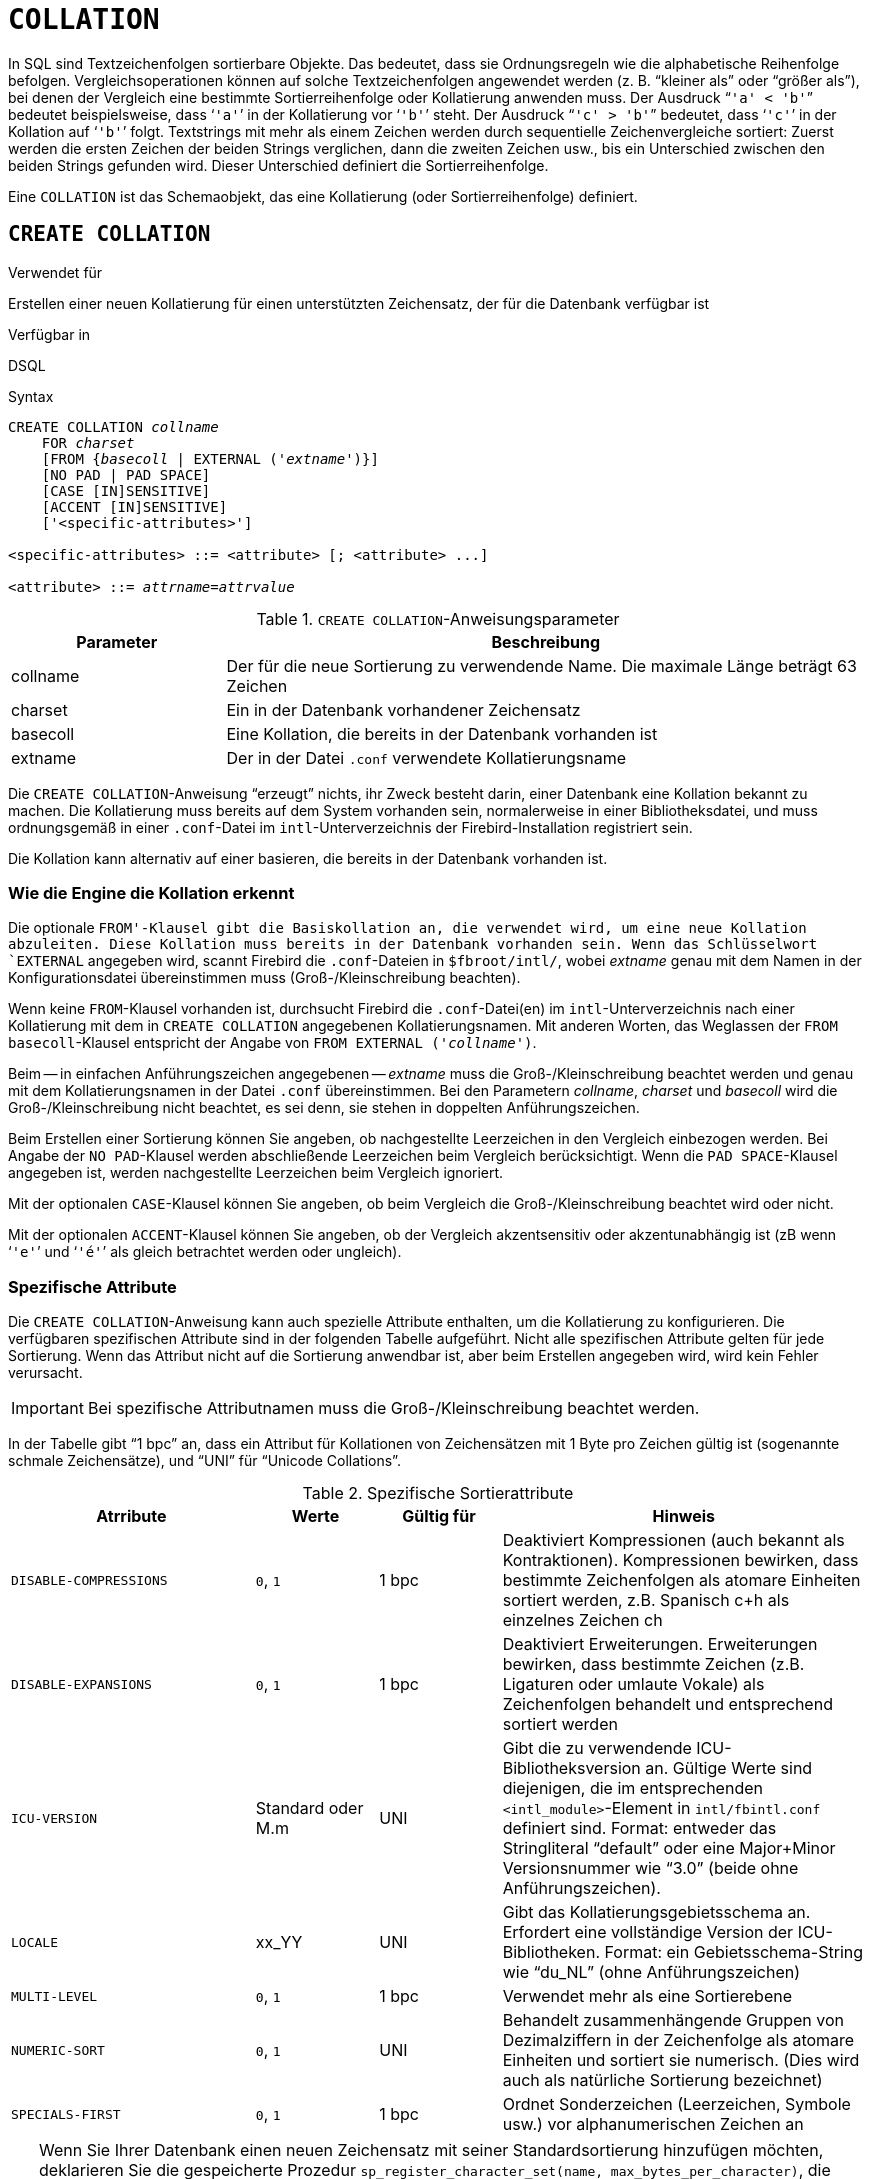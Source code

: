 [[fblangref40-ddl-collation-de]]
= `COLLATION`

In SQL sind Textzeichenfolgen sortierbare Objekte.
Das bedeutet, dass sie Ordnungsregeln wie die alphabetische Reihenfolge befolgen.
Vergleichsoperationen können auf solche Textzeichenfolgen angewendet werden (z. B. "`kleiner als`" oder "`größer als`"), bei denen der Vergleich eine bestimmte Sortierreihenfolge oder Kollatierung anwenden muss.
Der Ausdruck "```'a' < 'b'```" bedeutet beispielsweise, dass '```'a'```' in der Kollatierung vor '```'b'```' steht.
Der Ausdruck "```'c' > 'b'```" bedeutet, dass '```'c'```' in der Kollation auf '```'b'```' folgt.
Textstrings mit mehr als einem Zeichen werden durch sequentielle Zeichenvergleiche sortiert: Zuerst werden die ersten Zeichen der beiden Strings verglichen, dann die zweiten Zeichen usw., bis ein Unterschied zwischen den beiden Strings gefunden wird.
Dieser Unterschied definiert die Sortierreihenfolge.

Eine `COLLATION` ist das Schemaobjekt, das eine Kollatierung (oder Sortierreihenfolge) definiert.

[[fblangref40-ddl-collation-create-de]]
== `CREATE COLLATION`

.Verwendet für
Erstellen einer neuen Kollatierung für einen unterstützten Zeichensatz, der für die Datenbank verfügbar ist

.Verfügbar in
DSQL

.Syntax
[listing,subs=+quotes]
----
CREATE COLLATION _collname_
    FOR _charset_
    [FROM {_basecoll_ | EXTERNAL ('_extname_')}]
    [NO PAD | PAD SPACE]
    [CASE [IN]SENSITIVE]
    [ACCENT [IN]SENSITIVE]
    ['<specific-attributes>']

<specific-attributes> ::= <attribute> [; <attribute> ...]

<attribute> ::= _attrname_=_attrvalue_
----

[[fblangref40-ddl-tbl-collatcrt-de]]
.`CREATE COLLATION`-Anweisungsparameter
[cols="<1,<3", options="header",stripes="none"]
|===
^| Parameter
^| Beschreibung

|collname
|Der für die neue Sortierung zu verwendende Name.
Die maximale Länge beträgt 63 Zeichen

|charset
|Ein in der Datenbank vorhandener Zeichensatz

|basecoll
|Eine Kollation, die bereits in der Datenbank vorhanden ist

|extname
|Der in der Datei [path]`.conf` verwendete Kollatierungsname
|===

Die `CREATE COLLATION`-Anweisung "`erzeugt`" nichts, ihr Zweck besteht darin, einer Datenbank eine Kollation bekannt zu machen.
Die Kollatierung muss bereits auf dem System vorhanden sein, normalerweise in einer Bibliotheksdatei, und muss ordnungsgemäß in einer `.conf`-Datei im `intl`-Unterverzeichnis der Firebird-Installation registriert sein.

Die Kollation kann alternativ auf einer basieren, die bereits in der Datenbank vorhanden ist.

[[fblangref40-ddl-collation-createhow-de]]
=== Wie die Engine die Kollation erkennt

Die optionale `FROM'-Klausel gibt die Basiskollation an, die verwendet wird, um eine neue Kollation abzuleiten.
Diese Kollation muss bereits in der Datenbank vorhanden sein.
Wenn das Schlüsselwort `EXTERNAL` angegeben wird, scannt Firebird die `.conf`-Dateien in `$fbroot/intl/`, wobei _extname_ genau mit dem Namen in der Konfigurationsdatei übereinstimmen muss (Groß-/Kleinschreibung beachten).

Wenn keine `FROM`-Klausel vorhanden ist, durchsucht Firebird die `.conf`-Datei(en) im `intl`-Unterverzeichnis nach einer Kollatierung mit dem in `CREATE COLLATION` angegebenen Kollatierungsnamen.
Mit anderen Worten, das Weglassen der `FROM basecoll`-Klausel entspricht der Angabe von `FROM EXTERNAL ('__collname__')`.

Beim -- in einfachen Anführungszeichen angegebenen -- _extname_ muss die Groß-/Kleinschreibung beachtet werden und genau mit dem Kollatierungsnamen in der Datei [path]`.conf` übereinstimmen.
Bei den Parametern _collname_, _charset_ und _basecoll_ wird die Groß-/Kleinschreibung nicht beachtet, es sei denn, sie stehen in doppelten Anführungszeichen.

Beim Erstellen einer Sortierung können Sie angeben, ob nachgestellte Leerzeichen in den Vergleich einbezogen werden.
Bei Angabe der `NO PAD`-Klausel werden abschließende Leerzeichen beim Vergleich berücksichtigt.
Wenn die `PAD SPACE`-Klausel angegeben ist, werden nachgestellte Leerzeichen beim Vergleich ignoriert.

Mit der optionalen `CASE`-Klausel können Sie angeben, ob beim Vergleich die Groß-/Kleinschreibung beachtet wird oder nicht.

Mit der optionalen `ACCENT`-Klausel können Sie angeben, ob der Vergleich akzentsensitiv oder akzentunabhängig ist (zB wenn '```'e'```' und '```'é'```' als gleich betrachtet werden oder ungleich).

[[fblangref40-ddl-collation-specatt-de]]
=== Spezifische Attribute

Die `CREATE COLLATION`-Anweisung kann auch spezielle Attribute enthalten, um die Kollatierung zu konfigurieren.
Die verfügbaren spezifischen Attribute sind in der folgenden Tabelle aufgeführt.
Nicht alle spezifischen Attribute gelten für jede Sortierung.
Wenn das Attribut nicht auf die Sortierung anwendbar ist, aber beim Erstellen angegeben wird, wird kein Fehler verursacht.

[IMPORTANT]
====
Bei spezifische Attributnamen muss die Groß-/Kleinschreibung beachtet werden.
====

In der Tabelle gibt "`1 bpc`" an, dass ein Attribut für Kollationen von Zeichensätzen mit 1 Byte pro Zeichen gültig ist (sogenannte schmale Zeichensätze), und "`UNI`" für "`Unicode Collations`".

[[fblangref40-ddl-tbl-specific-colls-de]]
.Spezifische Sortierattribute
[cols="<2,<1,<1,<3", options="header"]
|===
^| Atrribute
^| Werte
^| Gültig für
^| Hinweis

|`DISABLE-COMPRESSIONS`
|`0`, `1`
|1 bpc
|Deaktiviert Kompressionen (auch bekannt als Kontraktionen).
Kompressionen bewirken, dass bestimmte Zeichenfolgen als atomare Einheiten sortiert werden, z.B. Spanisch c+h als einzelnes Zeichen ch

|`DISABLE-EXPANSIONS`
|`0`, `1`
|1 bpc
|Deaktiviert Erweiterungen.
Erweiterungen bewirken, dass bestimmte Zeichen (z.B. Ligaturen oder umlaute Vokale) als Zeichenfolgen behandelt und entsprechend sortiert werden

|`ICU-VERSION`
|Standard oder M.m
|UNI
|Gibt die zu verwendende ICU-Bibliotheksversion an.
Gültige Werte sind diejenigen, die im entsprechenden `<intl_module>`-Element in `intl/fbintl.conf` definiert sind.
Format: entweder das Stringliteral "`default`" oder eine Major+Minor Versionsnummer wie "`3.0`" (beide ohne Anführungszeichen).

|`LOCALE`
|xx_YY
|UNI
|Gibt das Kollatierungsgebietsschema an.
Erfordert eine vollständige Version der ICU-Bibliotheken.
Format: ein Gebietsschema-String wie "`du_NL`" (ohne Anführungszeichen)

|`MULTI-LEVEL`
|`0`, `1`
|1 bpc
|Verwendet mehr als eine Sortierebene

|`NUMERIC-SORT`
|`0`, `1`
|UNI
|Behandelt zusammenhängende Gruppen von Dezimalziffern in der Zeichenfolge als atomare Einheiten und sortiert sie numerisch.
(Dies wird auch als natürliche Sortierung bezeichnet)

|`SPECIALS-FIRST`
|`0`, `1`
|1 bpc
|Ordnet Sonderzeichen (Leerzeichen, Symbole usw.) vor alphanumerischen Zeichen an
|===

[TIP]
====
Wenn Sie Ihrer Datenbank einen neuen Zeichensatz mit seiner Standardsortierung hinzufügen möchten, deklarieren Sie die gespeicherte Prozedur `sp_register_character_set(name, max_bytes_per_character)`, die sich in `misc/intl.sql` im Firebird-Installationsverzeichnis befindet, und führen Sie sie aus.

Damit dies funktioniert, muss der Zeichensatz auf dem System vorhanden und in einer `.conf`-Datei im `intl`-Unterverzeichnis registriert sein.
====

[[fblangref40-ddl-collation-createpriv-de]]
=== Wer kann eine Kollation erstellen

Die `CREATE COLLATION`-Anweisung kann ausgeführt werden durch:

* <<fblangref40-security-administrators-de,Administratoren>>
* Benutzer mit dem Privileg `CREATE COLLATION`ATION

Der Benutzer, der die `CREATE COLLATION`-Anweisung ausführt, wird Eigentümer der Kollation.

[[fblangref40-ddl-collation-exmpl-de]]
=== Beispiele zur Nutzung von CREATE COLLATION

. Erstellen einer Kollatierung mit dem Namen aus der Datei `fbintl.conf` (Groß-/Kleinschreibung beachten)
+
[source]
----
CREATE COLLATION ISO8859_1_UNICODE FOR ISO8859_1;
----
. Erstellen einer Kollatierung unter Verwendung eines speziellen (benutzerdefinierten) Namens (der "`externe`" Name muss vollständig mit dem Namen in der Datei `fbintl.conf` übereinstimmen)
+
[source]
----
CREATE COLLATION LAT_UNI
  FOR ISO8859_1
  FROM EXTERNAL ('ISO8859_1_UNICODE');
----
. Erstellen einer Sortierung ohne Beachtung der Groß-/Kleinschreibung basierend auf einer bereits in der Datenbank vorhandenen.
+
[source]
----
CREATE COLLATION ES_ES_NOPAD_CI
  FOR ISO8859_1
  FROM ES_ES
  NO PAD
  CASE INSENSITIVE;
----
. Erstellen einer Sortierung ohne Beachtung der Groß-/Kleinschreibung basierend auf einer bereits in der Datenbank vorhandenen Sortierung mit bestimmten Attributen
+
[source]
----
CREATE COLLATION ES_ES_CI_COMPR
  FOR ISO8859_1
  FROM ES_ES
  CASE INSENSITIVE
  'DISABLE-COMPRESSIONS=0';
----
. Erstellen einer Sortierung ohne Beachtung der Groß-/Kleinschreibung nach dem Wert von Zahlen (die sogenannte natürliche Sortierung)
+
[source]
----
CREATE COLLATION nums_coll FOR UTF8
  FROM UNICODE
  CASE INSENSITIVE 'NUMERIC-SORT=1';

CREATE DOMAIN dm_nums AS varchar(20)
  CHARACTER SET UTF8 COLLATE nums_coll; -- Original-(Hersteller-)Nummern

CREATE TABLE wares(id int primary key, articul dm_nums ...);
----

.Siehe auch
<<fblangref40-ddl-collation-drop-de>>

[[fblangref40-ddl-collation-drop-de]]
== `DROP COLLATION`

.Verwendet für
Eine Kollation aus der Datenbank entfernen

.Verfügbar in
DSQL

.Syntax
[listing,subs=+quotes]
----
DROP COLLATION _collname_
----

[[fblangref40-ddl-tbl-collatdrp]]
.`DROP COLLATION`-Anweisungsparameter
[cols="<1,<3", options="header",stripes="none"]
|===
^| Parameter
^| Beschreibung

|collname
|Der Name der Kollation
|===

Die Anweisung `DROP COLLATION` entfernt die angegebene Kollatierung aus der Datenbank, falls vorhanden.
Wenn die angegebene Sortierung nicht vorhanden ist, wird ein Fehler ausgegeben.

[TIP]
====
Wenn Sie einen ganzen Zeichensatz mit all seinen Kollatierungen aus der Datenbank entfernen möchten, deklarieren Sie die gespeicherte Prozedur `sp_unregister_character_set(name)` aus dem `misc/intl.sql`-Unterverzeichnis der Firebird-Installation und führen Sie sie aus.
====

[[fblangref40-ddl-collation-droppriv-de]]
=== Wer kann eine Kollation abgeben

Die `Drop COLLATION`-Anweisung kann ausgeführt werden durch:

* <<fblangref40-security-administrators-de,Administratoren>>
* Der Besitzer der Kollation
* Benutzer mit dem Privileg `DROP ANY COLLATION`

[[fblangref40-ddl-collation-drop-exmpl-de]]
=== Beispiele für `DROP COLLATION`

.Löschen der Kollatierung `ES_ES_NOPAD_CI`.
[source]
----
DROP COLLATION ES_ES_NOPAD_CI;
----

.Siehe auch
<<fblangref40-ddl-collation-create-de>>
